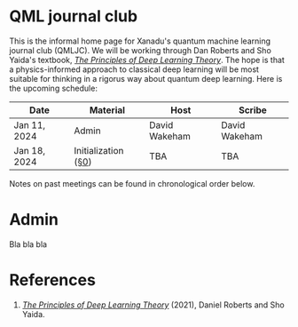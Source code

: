 This is the informal home page for Xanadu's quantum machine learning
journal club (QMLJC). We will be working through Dan Roberts and Sho
Yaida's textbook, [[https://deeplearningtheory.com/][/The Principles of Deep Learning Theory/]].
The hope is that a physics-informed approach to classical
deep learning will be most suitable for thinking in a rigorus way
about quantum deep learning.
Here is the upcoming schedule:

| Date         | Material            | Host          | Scribe        |
|--------------+---------------------+---------------+---------------|
| Jan 11, 2024 | Admin               | David Wakeham | David Wakeham |
| Jan 18, 2024 | Initialization ([[https://arxiv.org/pdf/2106.10165.pdf][§0]]) | TBA           | TBA           |


Notes on past meetings can be found in chronological order
below.

* Admin
Bla bla bla
* References
1. [[https://deeplearningtheory.com/][/The Principles of Deep Learning Theory/]] (2021), Daniel Roberts and
   Sho Yaida.
* COMMENT html export
#+CREATOR: 
#+AUTHOR: 
#+TITLE:
#+HTML_CONTAINER: div
#+HTML_DOCTYPE: xhtml-strict
#+HTML_HEAD: <link rel="stylesheet" type="text/css" href="style.css" ><script src="https://polyfill.io/v3/polyfill.min.js?features=es6"></script> <script id="MathJax-script" async src="https://cdn.jsdelivr.net/npm/mathjax@3/es5/tex-mml-chtml.js"></script> <h1><b>QML journal club</b></h1>
#+HTML_LINK_HOME:
#+HTML_LINK_UP:
#+HTML_MATHJAX:
#+INFOJS_OPT:
#+LATEX_HEADER:
#+OPTIONS: html-postamble:nil
